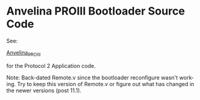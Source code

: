 #+LANGUAGE:  en
#+STARTUP: showeverything

* Anvelina PROIII Bootloader Source Code

See:

[[https://github.com/n1gp/Anvelina_PROIII][Anvelina_PROIII]]

for the Protocol 2 Application code.

Note:
Back-dated Remote.v since the bootloader reconfigure wasn't working.
Try to keep this version of Remote.v or figure out what has changed
in the newer versions (post 11.1).
